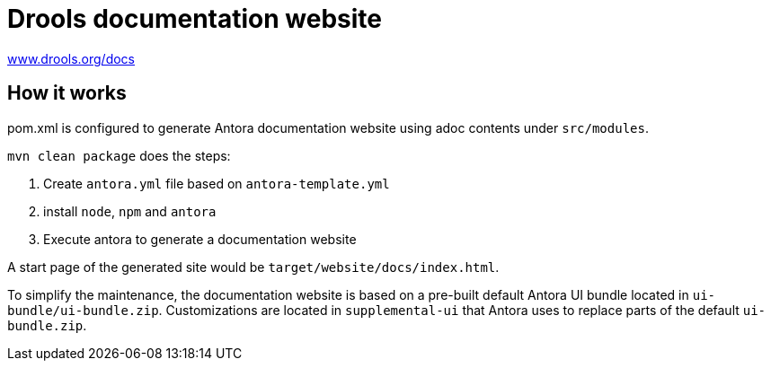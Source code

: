 = Drools documentation website

https://www.drools.org/docs[www.drools.org/docs]

== How it works

pom.xml is configured to generate Antora documentation website using adoc contents under `src/modules`.

`mvn clean package` does the steps:

1. Create `antora.yml` file based on `antora-template.yml`
2. install `node`, `npm` and `antora`
3. Execute antora to generate a documentation website

A start page of the generated site would be `target/website/docs/index.html`.

To simplify the maintenance, the documentation website is based on a pre-built default Antora UI bundle
located in `ui-bundle/ui-bundle.zip`. Customizations are located in `supplemental-ui` that Antora uses to replace
parts of the default `ui-bundle.zip`.
